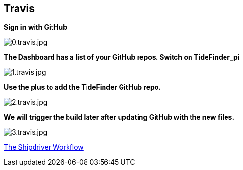== Travis

*Sign in with GitHub*

image:0.travis.jpg[0.travis.jpg]

*The Dashboard has a list of your GitHub repos. Switch on TideFinder_pi*

image:1.travis.jpg[1.travis.jpg]

*Use the plus to add the TideFinder GitHub repo.*

image:2.travis.jpg[2.travis.jpg]

*We will trigger the build later after updating GitHub with the new
files.*

image:3.travis.jpg[3.travis.jpg]

xref:Alternative-Workflow.adoc[The Shipdriver Workflow]
